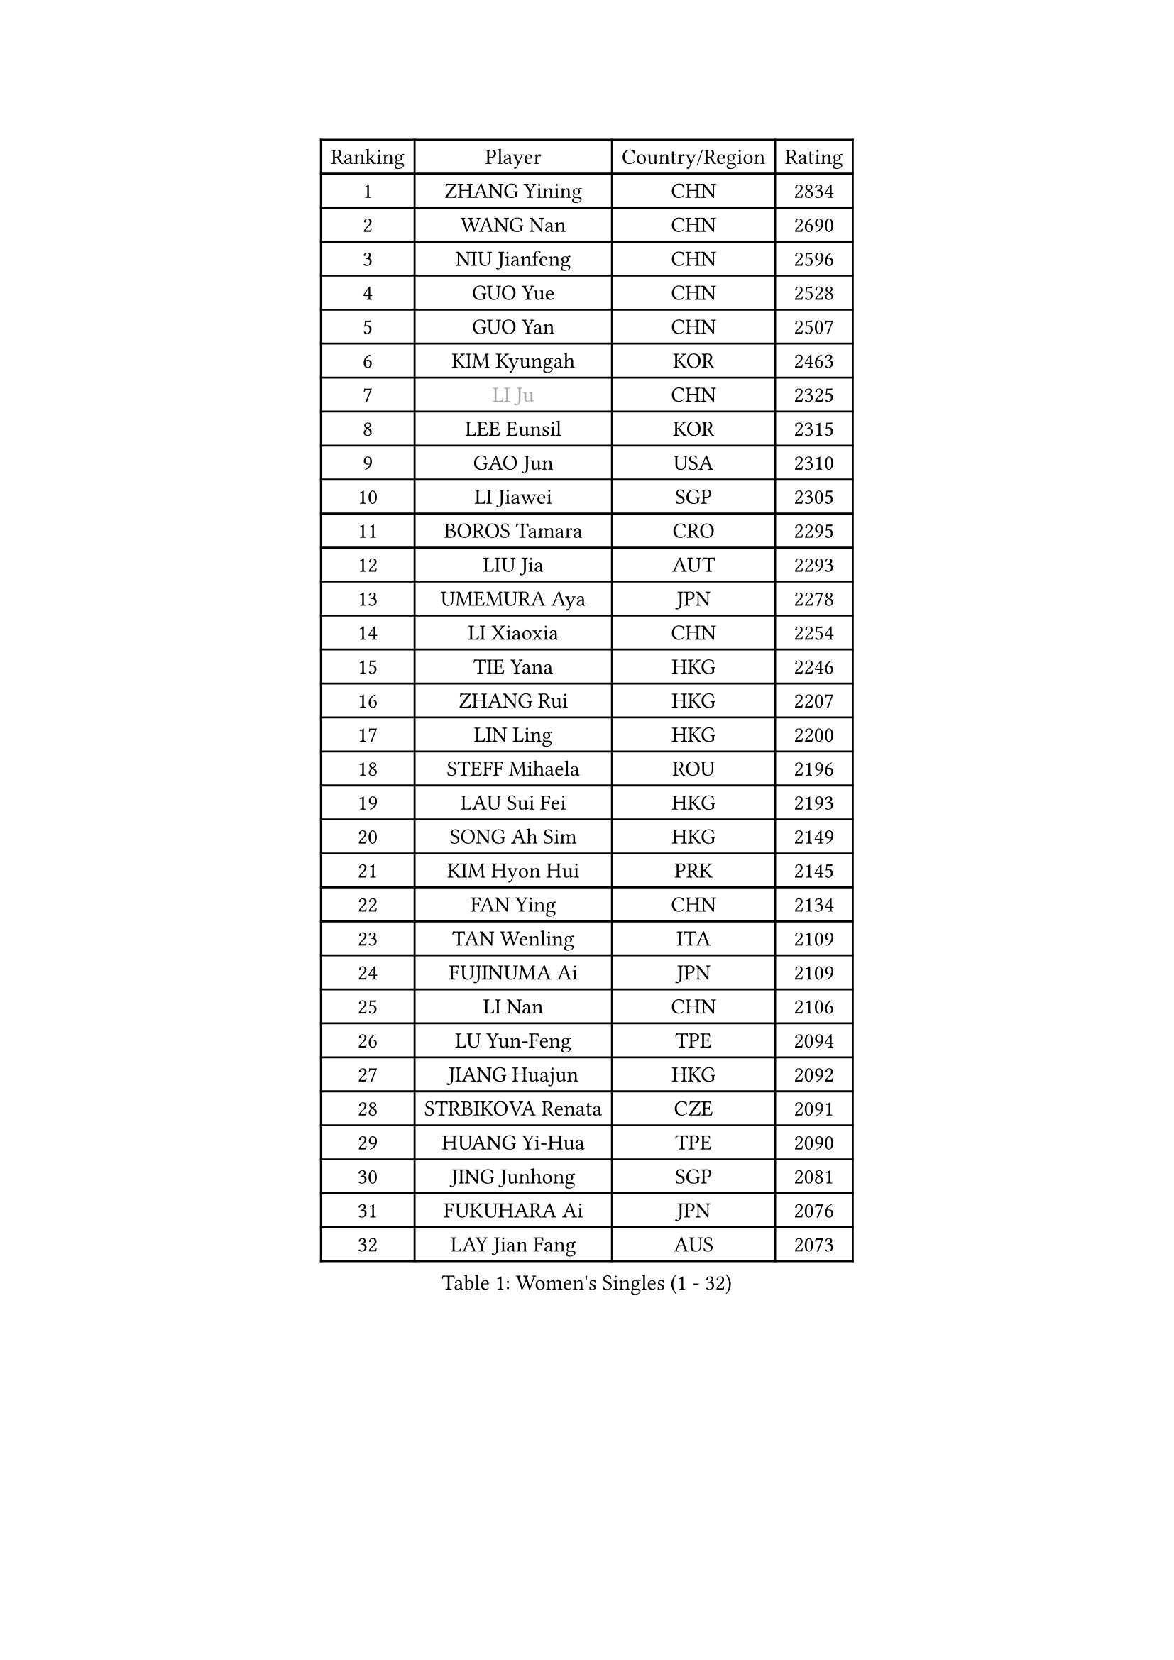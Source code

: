 
#set text(font: ("Courier New", "NSimSun"))
#figure(
  caption: "Women's Singles (1 - 32)",
    table(
      columns: 4,
      [Ranking], [Player], [Country/Region], [Rating],
      [1], [ZHANG Yining], [CHN], [2834],
      [2], [WANG Nan], [CHN], [2690],
      [3], [NIU Jianfeng], [CHN], [2596],
      [4], [GUO Yue], [CHN], [2528],
      [5], [GUO Yan], [CHN], [2507],
      [6], [KIM Kyungah], [KOR], [2463],
      [7], [#text(gray, "LI Ju")], [CHN], [2325],
      [8], [LEE Eunsil], [KOR], [2315],
      [9], [GAO Jun], [USA], [2310],
      [10], [LI Jiawei], [SGP], [2305],
      [11], [BOROS Tamara], [CRO], [2295],
      [12], [LIU Jia], [AUT], [2293],
      [13], [UMEMURA Aya], [JPN], [2278],
      [14], [LI Xiaoxia], [CHN], [2254],
      [15], [TIE Yana], [HKG], [2246],
      [16], [ZHANG Rui], [HKG], [2207],
      [17], [LIN Ling], [HKG], [2200],
      [18], [STEFF Mihaela], [ROU], [2196],
      [19], [LAU Sui Fei], [HKG], [2193],
      [20], [SONG Ah Sim], [HKG], [2149],
      [21], [KIM Hyon Hui], [PRK], [2145],
      [22], [FAN Ying], [CHN], [2134],
      [23], [TAN Wenling], [ITA], [2109],
      [24], [FUJINUMA Ai], [JPN], [2109],
      [25], [LI Nan], [CHN], [2106],
      [26], [LU Yun-Feng], [TPE], [2094],
      [27], [JIANG Huajun], [HKG], [2092],
      [28], [STRBIKOVA Renata], [CZE], [2091],
      [29], [HUANG Yi-Hua], [TPE], [2090],
      [30], [JING Junhong], [SGP], [2081],
      [31], [FUKUHARA Ai], [JPN], [2076],
      [32], [LAY Jian Fang], [AUS], [2073],
    )
  )#pagebreak()

#set text(font: ("Courier New", "NSimSun"))
#figure(
  caption: "Women's Singles (33 - 64)",
    table(
      columns: 4,
      [Ranking], [Player], [Country/Region], [Rating],
      [33], [GANINA Svetlana], [RUS], [2058],
      [34], [BADESCU Otilia], [ROU], [2044],
      [35], [MOLNAR Cornelia], [CRO], [2018],
      [36], [#text(gray, "SUK Eunmi")], [KOR], [2011],
      [37], [PAVLOVICH Viktoria], [BLR], [2007],
      [38], [PALINA Irina], [RUS], [2005],
      [39], [BATORFI Csilla], [HUN], [2004],
      [40], [PASKAUSKIENE Ruta], [LTU], [2003],
      [41], [KIM Mi Yong], [PRK], [2000],
      [42], [WANG Chen], [CHN], [1999],
      [43], [ODOROVA Eva], [SVK], [1975],
      [44], [KOSTROMINA Tatyana], [BLR], [1974],
      [45], [#text(gray, "LI Jia")], [CHN], [1972],
      [46], [STRUSE Nicole], [GER], [1970],
      [47], [TOTH Krisztina], [HUN], [1959],
      [48], [ZHANG Xueling], [SGP], [1951],
      [49], [NEGRISOLI Laura], [ITA], [1951],
      [50], [KIM Bokrae], [KOR], [1946],
      [51], [KWAK Bangbang], [KOR], [1942],
      [52], [POTA Georgina], [HUN], [1939],
      [53], [STEFANOVA Nikoleta], [ITA], [1937],
      [54], [PAVLOVICH Veronika], [BLR], [1936],
      [55], [MELNIK Galina], [RUS], [1935],
      [56], [SCHALL Elke], [GER], [1928],
      [57], [HIRANO Sayaka], [JPN], [1917],
      [58], [HIURA Reiko], [JPN], [1915],
      [59], [ZAMFIR Adriana], [ROU], [1911],
      [60], [KIM Kyungha], [KOR], [1904],
      [61], [ERDELJI Silvija], [SRB], [1902],
      [62], [DOBESOVA Jana], [CZE], [1899],
      [63], [SCHOPP Jie], [GER], [1898],
      [64], [MOON Hyunjung], [KOR], [1888],
    )
  )#pagebreak()

#set text(font: ("Courier New", "NSimSun"))
#figure(
  caption: "Women's Singles (65 - 96)",
    table(
      columns: 4,
      [Ranking], [Player], [Country/Region], [Rating],
      [65], [LI Chunli], [NZL], [1885],
      [66], [HEINE Veronika], [AUT], [1883],
      [67], [PAN Chun-Chu], [TPE], [1883],
      [68], [KRAVCHENKO Marina], [ISR], [1866],
      [69], [BAI Yang], [CHN], [1862],
      [70], [FAZEKAS Maria], [HUN], [1857],
      [71], [KOMWONG Nanthana], [THA], [1850],
      [72], [DAS Mouma], [IND], [1848],
      [73], [XU Yan], [SGP], [1842],
      [74], [NEMES Olga], [ROU], [1839],
      [75], [WANG Tingting], [CHN], [1838],
      [76], [NI Xia Lian], [LUX], [1832],
      [77], [FUJII Hiroko], [JPN], [1832],
      [78], [LOVAS Petra], [HUN], [1830],
      [79], [LANG Kristin], [GER], [1830],
      [80], [MOLNAR Zita], [HUN], [1824],
      [81], [ROUSSY Marie-Christine], [CAN], [1821],
      [82], [TODOROVIC Biljana], [SLO], [1819],
      [83], [KOVTUN Elena], [UKR], [1811],
      [84], [GHATAK Poulomi], [IND], [1810],
      [85], [PLAVSIC Gordana], [SRB], [1805],
      [86], [KISHIDA Satoko], [JPN], [1804],
      [87], [MIROU Maria], [GRE], [1804],
      [88], [VAN ULSEN Sigrid], [NED], [1801],
      [89], [BILENKO Tetyana], [UKR], [1800],
      [90], [DVORAK Galia], [ESP], [1797],
      [91], [FADEEVA Oxana], [RUS], [1788],
      [92], [JEON Hyekyung], [KOR], [1781],
      [93], [#text(gray, "KIM Mookyo")], [KOR], [1780],
      [94], [BENTSEN Eldijana], [CRO], [1777],
      [95], [CHEN TONG Fei-Ming], [TPE], [1772],
      [96], [ROBERTSON Laura], [GER], [1768],
    )
  )#pagebreak()

#set text(font: ("Courier New", "NSimSun"))
#figure(
  caption: "Women's Singles (97 - 128)",
    table(
      columns: 4,
      [Ranking], [Player], [Country/Region], [Rating],
      [97], [#text(gray, "REGENWETTER Peggy")], [LUX], [1765],
      [98], [LI Yun Fei], [BEL], [1764],
      [99], [KIM Hyang Mi], [PRK], [1762],
      [100], [BURGAR Spela], [SLO], [1761],
      [101], [TANIGUCHI Naoko], [JPN], [1761],
      [102], [KONISHI An], [JPN], [1761],
      [103], [MUANGSUK Anisara], [THA], [1760],
      [104], [BOLLMEIER Nadine], [GER], [1759],
      [105], [KRAMER Tanja], [GER], [1750],
      [106], [LI Qiangbing], [AUT], [1747],
      [107], [MOROZOVA Marina], [EST], [1746],
      [108], [SHIOSAKI Yuka], [JPN], [1744],
      [109], [ERDELJI Anamaria], [SRB], [1743],
      [110], [VACHOVCOVA Alena], [CZE], [1739],
      [111], [DEMIENOVA Zuzana], [SVK], [1731],
      [112], [ELLO Vivien], [HUN], [1730],
      [113], [MUTLU Nevin], [TUR], [1729],
      [114], [STEFANSKA Kinga], [POL], [1729],
      [115], [OLSSON Marie], [SWE], [1727],
      [116], [#text(gray, "LOGATZKAYA Tatyana")], [BLR], [1721],
      [117], [LEE Hyangmi], [KOR], [1719],
      [118], [MOCROUSOV Elena], [MDA], [1717],
      [119], [WANG Yu], [ITA], [1711],
      [120], [SHIN Soohee], [KOR], [1710],
      [121], [GOBEL Jessica], [GER], [1709],
      [122], [BEH Lee Wei], [MAS], [1709],
      [123], [KASABOVA Asya], [BUL], [1709],
      [124], [JONSSON Susanne], [SWE], [1700],
      [125], [#text(gray, "LOWER Helen")], [ENG], [1698],
      [126], [KIRITSA Liudmila], [RUS], [1694],
      [127], [#text(gray, "GAO Jing Yi")], [IRL], [1693],
      [128], [SILVA Ana], [POR], [1688],
    )
  )